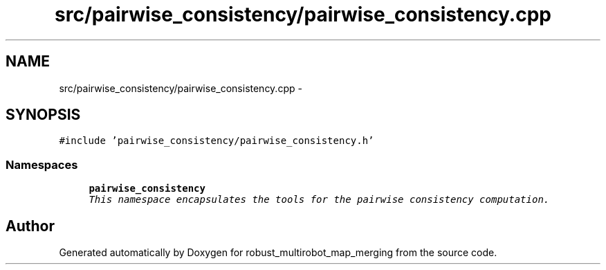 .TH "src/pairwise_consistency/pairwise_consistency.cpp" 3 "Wed Sep 12 2018" "Version 0.1" "robust_multirobot_map_merging" \" -*- nroff -*-
.ad l
.nh
.SH NAME
src/pairwise_consistency/pairwise_consistency.cpp \- 
.SH SYNOPSIS
.br
.PP
\fC#include 'pairwise_consistency/pairwise_consistency\&.h'\fP
.br

.SS "Namespaces"

.in +1c
.ti -1c
.RI " \fBpairwise_consistency\fP"
.br
.RI "\fIThis namespace encapsulates the tools for the pairwise consistency computation\&. \fP"
.in -1c
.SH "Author"
.PP 
Generated automatically by Doxygen for robust_multirobot_map_merging from the source code\&.
